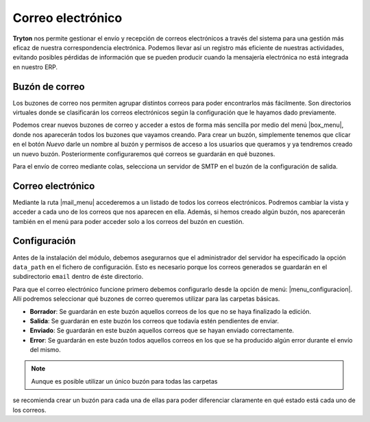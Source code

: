 ==================
Correo electrónico
==================

.. inheritref:: electronic_mail/electronic_mail:paragraph:introduccion

**Tryton** nos permite gestionar el envío y recepción de correos electrónicos a través
del sistema para una gestión más eficaz de nuestra correspondencia electrónica.
Podemos llevar así un registro más eficiente de nuestras actividades, evitando posibles
pérdidas de información que se pueden producir cuando la mensajería electrónica
no está integrada en nuestro ERP.

.. inheritref:: electronic_mail/electronic_mail:section:mailbox

Buzón de correo
===============


Los buzones de correo nos permiten agrupar distintos correos para poder
encontrarlos más fácilmente. Son directorios virtuales donde se clasificarán los
correos electrónicos según la configuración que le hayamos dado previamente.

Podemos crear nuevos buzones de correo y acceder a estos de forma más sencilla
por medio del menú |box_menu|, donde nos aparecerán todos los buzones que
vayamos creando. Para crear un buzón, simplemente tenemos que clicar en el botón
*Nuevo* darle un nombre al buzón y permisos de acceso a los usuarios que queramos
y ya tendremos creado un nuevo buzón. Posteriormente configuraremos qué correos se
guardarán en qué buzones.

Para el envío de correo mediante colas, selecciona un servidor de SMTP en el buzón
de la configuración de salida.

Correo electrónico
==================

Mediante la ruta |mail_menu| accederemos a un listado de todos los correos
electrónicos. Podremos cambiar la vista y acceder a cada uno de los correos que nos
aparecen en ella. Además, si hemos creado algún buzón, nos aparecerán también en
el menú para poder acceder solo a los correos del buzón en cuestión.

.. inheritref:: electronic_mail/electronic_mail:section:configuracion

Configuración
=============

Antes de la instalación del módulo, debemos asegurarnos que el administrador
del servidor ha especificado la opción ``data_path`` en el fichero de configuración.
Esto es necesario porque los correos generados se guardarán en el subdirectorio
``email`` dentro de éste directorio.

Para que el correo electrónico funcione primero debemos configurarlo desde la
opción de menú: |menu_configuracion|.
Allí podremos seleccionar qué buzones de correo queremos utilizar para las
carpetas básicas.

* **Borrador**: Se guardarán en este buzón aquellos correos de los que no se
  haya finalizado la edición.

* **Salida**: Se guardarán en este buzón los correos que todavía estén
  pendientes de enviar.

* **Enviado**: Se guardarán en este buzón aquellos correos que se hayan
  enviado correctamente.

* **Error**: Se guardarán en este buzón todos aquellos correos en los que se
  ha producido algún error durante el envío del mismo.

.. Note:: Aunque es posible utilizar un único buzón para todas las carpetas
se recomienda crear un buzón para cada una de ellas para poder diferenciar
claramente en qué estado está cada uno de los correos.


.. |menu_configuracion| tryref::  electronic_mail.menu_electronic_mail_configuration/complete_name
.. |box_menu| tryref:: electronic_mail.menu_mailbox/complete_name
.. |mail_menu| tryref:: electronic_mail.menu_mail/complete_name

